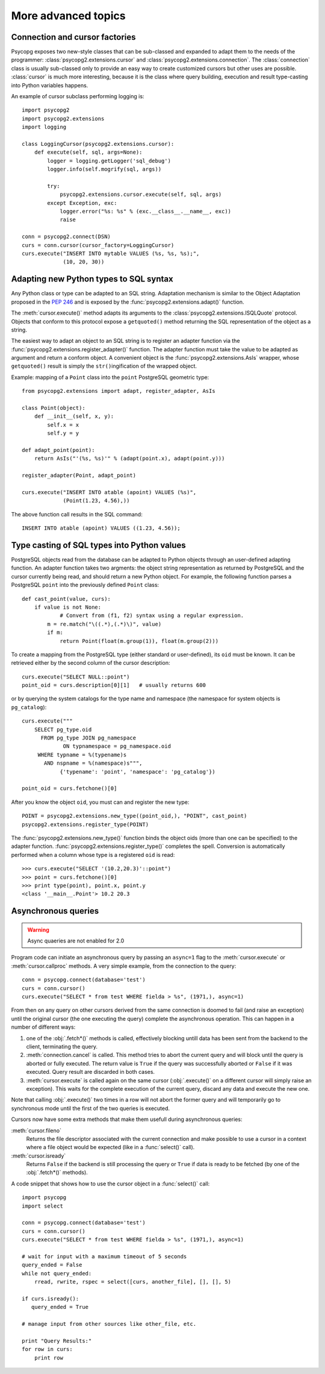 More advanced topics
====================

.. sectionauthor:: Daniele Varrazzo <daniele.varrazzo@gmail.com>

.. index::
    double: Subclassing; Cursor
    double: Subclassing; Connection

.. _subclassing-connection:
.. _subclassing-cursor:

Connection and cursor factories
-------------------------------

Psycopg exposes two new-style classes that can be sub-classed and expanded to
adapt them to the needs of the programmer: :class:`psycopg2.extensions.cursor`
and :class:`psycopg2.extensions.connection`.  The :class:`connection` class is
usually sub-classed only to provide an easy way to create customized cursors
but other uses are possible. :class:`cursor` is much more interesting, because
it is the class where query building, execution and result type-casting into
Python variables happens.

An example of cursor subclass performing logging is::

    import psycopg2
    import psycopg2.extensions
    import logging

    class LoggingCursor(psycopg2.extensions.cursor):
        def execute(self, sql, args=None):
            logger = logging.getLogger('sql_debug')
            logger.info(self.mogrify(sql, args))

            try:
                psycopg2.extensions.cursor.execute(self, sql, args)
            except Exception, exc:
                logger.error("%s: %s" % (exc.__class__.__name__, exc))
                raise

    conn = psycopg2.connect(DSN)
    curs = conn.cursor(cursor_factory=LoggingCursor)
    curs.execute("INSERT INTO mytable VALUES (%s, %s, %s);",
                 (10, 20, 30))



.. index::
    single: Objects; Creating new adapters
    single: Adaptation; Creating new adapters
    single: Data types; Creating new adapters
    
.. _adapting-new-types:

Adapting new Python types to SQL syntax
---------------------------------------

Any Python class or type can be adapted to an SQL string.  Adaptation mechanism
is similar to the Object Adaptation proposed in the :pep:`246` and is exposed
by the :func:`psycopg2.extensions.adapt()` function.

The :meth:`cursor.execute()` method adapts its arguments to the
:class:`psycopg2.extensions.ISQLQuote` protocol.  Objects that conform to this
protocol expose a ``getquoted()`` method returning the SQL representation of
the object as a string.

The easiest way to adapt an object to an SQL string is to register an adapter
function via the :func:`psycopg2.extensions.register_adapter()` function.  The
adapter function must take the value to be adapted as argument and return a
conform object.  A convenient object is the :func:`psycopg2.extensions.AsIs`
wrapper, whose ``getquoted()`` result is simply the ``str()``\ ingification of
the wrapped object.

Example: mapping of a ``Point`` class into the ``point`` PostgreSQL geometric
type::

    from psycopg2.extensions import adapt, register_adapter, AsIs
    
    class Point(object):
        def __init__(self, x, y):
            self.x = x
            self.y = y
    
    def adapt_point(point):
        return AsIs("'(%s, %s)'" % (adapt(point.x), adapt(point.y)))
        
    register_adapter(Point, adapt_point)
    
    curs.execute("INSERT INTO atable (apoint) VALUES (%s)", 
                 (Point(1.23, 4.56),))

The above function call results in the SQL command::

    INSERT INTO atable (apoint) VALUES ((1.23, 4.56));



.. index:: Type casting

.. _type-casting-from-sql-to-python:

Type casting of SQL types into Python values
--------------------------------------------

PostgreSQL objects read from the database can be adapted to Python objects
through an user-defined adapting function.  An adapter function takes two
argments: the object string representation as returned by PostgreSQL and the
cursor currently being read, and should return a new Python object.  For
example, the following function parses a PostgreSQL ``point`` into the
previously defined ``Point`` class::

    def cast_point(value, curs):
        if value is not None:
        	# Convert from (f1, f2) syntax using a regular expression.
            m = re.match("\((.*),(.*)\)", value) 
            if m:
                return Point(float(m.group(1)), float(m.group(2)))
                
To create a mapping from the PostgreSQL type (either standard or user-defined),
its ``oid`` must be known. It can be retrieved either by the second column of
the cursor description::

    curs.execute("SELECT NULL::point")
    point_oid = curs.description[0][1]   # usually returns 600

or by querying the system catalogs for the type name and namespace (the
namespace for system objects is ``pg_catalog``)::

    curs.execute("""
        SELECT pg_type.oid
          FROM pg_type JOIN pg_namespace
                 ON typnamespace = pg_namespace.oid
         WHERE typname = %(typename)s
           AND nspname = %(namespace)s""",
                {'typename': 'point', 'namespace': 'pg_catalog'})
        
    point_oid = curs.fetchone()[0]

After you know the object ``oid``, you must can and register the new type::

    POINT = psycopg2.extensions.new_type((point_oid,), "POINT", cast_point)
    psycopg2.extensions.register_type(POINT)

The :func:`psycopg2.extensions.new_type()` function binds the object oids
(more than one can be specified) to the adapter function.
:func:`psycopg2.extensions.register_type()` completes the spell.  Conversion
is automatically performed when a column whose type is a registered ``oid`` is
read::

    >>> curs.execute("SELECT '(10.2,20.3)'::point")
    >>> point = curs.fetchone()[0]
    >>> print type(point), point.x, point.y
    <class '__main__.Point'> 10.2 20.3



.. index::
    double: Asynchronous; Query
    
.. _asynchronous-queries:

Asynchronous queries
--------------------

.. warning::

    Async quaeries are not enabled for 2.0

    .. todo::

        I think this is false now: async queries seem working right now...

Program code can initiate an asynchronous query by passing an ``async=1`` flag
to the :meth:`cursor.execute` or :meth:`cursor.callproc` methods. A very
simple example, from the connection to the query::

    conn = psycopg.connect(database='test')
    curs = conn.cursor()
    curs.execute("SELECT * from test WHERE fielda > %s", (1971,), async=1)
    
From then on any query on other cursors derived from the same connection is
doomed to fail (and raise an exception) until the original cursor (the one
executing the query) complete the asynchronous operation. This can happen in
a number of different ways:

1) one of the :obj:`.fetch*()` methods is called, effectively blocking untill
   data has been sent from the backend to the client, terminating the query.
   
2) :meth:`connection.cancel` is called. This method tries to abort the
   current query and will block until the query is aborted or fully executed.
   The return value is ``True`` if the query was successfully aborted or
   ``False`` if it was executed. Query result are discarded in both cases.
   
   .. todo::

        Can't see any ``connection.cancel`` method.
   
3) :meth:`cursor.execute` is called again on the same cursor
   (:obj:`.execute()` on a different cursor will simply raise an exception).
   This waits for the complete execution of the current query, discard any
   data and execute the new one.

Note that calling :obj:`.execute()` two times in a row will not abort the
former query and will temporarily go to synchronous mode until the first of
the two queries is executed.

Cursors now have some extra methods that make them usefull during
asynchronous queries:

:meth:`cursor.fileno`
    Returns the file descriptor associated with the current connection and
    make possible to use a cursor in a context where a file object would be
    expected (like in a :func:`select()` call).

:meth:`cursor.isready`
    Returns ``False`` if the backend is still processing the query or ``True``
    if data is ready to be fetched (by one of the :obj:`.fetch*()` methods).
      
A code snippet that shows how to use the cursor object in a :func:`select()`
call::

    import psycopg
    import select
        
    conn = psycopg.connect(database='test')
    curs = conn.cursor()
    curs.execute("SELECT * from test WHERE fielda > %s", (1971,), async=1)

    # wait for input with a maximum timeout of 5 seconds
    query_ended = False
    while not query_ended:
        rread, rwrite, rspec = select([curs, another_file], [], [], 5)

    if curs.isready():
       query_ended = True

    # manage input from other sources like other_file, etc.

    print "Query Results:"
    for row in curs:
        print row


